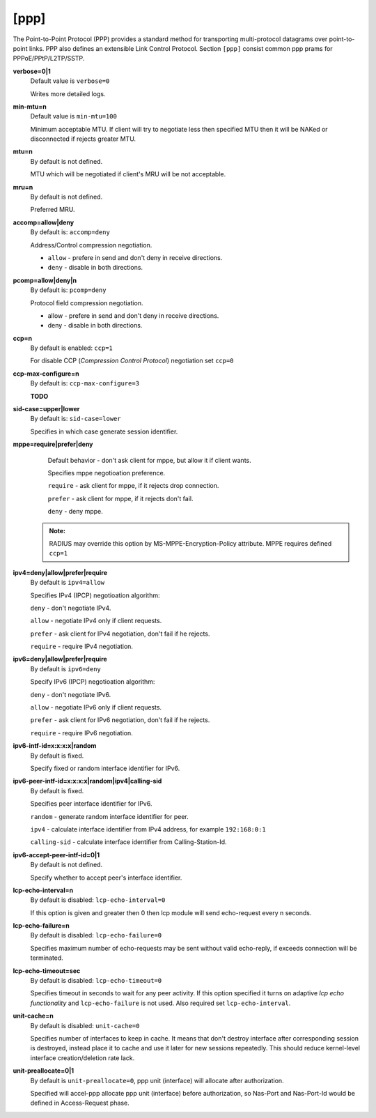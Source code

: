 [ppp]
======

The Point-to-Point Protocol (PPP) provides a standard method for transporting multi-protocol datagrams over point-to-point links.  PPP also defines an extensible Link Control Protocol.
Section ``[ppp]`` consist common ppp prams for PPPoE/PPtP/L2TP/SSTP.

**verbose=0|1**
  Default value is ``verbose=0``

  Writes more detailed logs.

**min-mtu=n**
  Default value is ``min-mtu=100``
  
  Minimum acceptable MTU.
  If client will try to negotiate less then specified MTU then it will be NAKed or disconnected if rejects greater MTU.

**mtu=n**
  By default is not defined.
  
  MTU which will be negotiated if client's MRU will be not acceptable.
  
**mru=n**
  By default is not defined.

  Preferred MRU.

**accomp=allow|deny**
  By default is: ``accomp=deny``

  Address/Control compression negotiation.
  
  * ``allow`` - prefere in send and don't deny in receive directions.
  
  * ``deny`` - disable in both directions.

**pcomp=allow|deny|n**
  By default is: ``pcomp=deny``

  Protocol field compression negotiation. 

  * allow - prefere in send and don't deny in receive directions.

  * deny - disable in both directions.

**ccp=n**
  By default is enabled: ``ccp=1``

  For disable CCP (*Compression Control Protocol*) negotiation set ``ccp=0``

**ccp-max-configure=n**
  By default is: ``ccp-max-configure=3``
  
  **TODO**
  
**sid-case=upper|lower**
  By default is: ``sid-case=lower``

  Specifies in which case generate session identifier.

**mppe=require|prefer|deny**
  Default behavior - don't ask client for mppe, but allow it if client wants.
  
  Specifies mppe negotioation preference.
  
  ``require`` - ask client for mppe, if it rejects drop connection.
  
  ``prefer`` - ask client for mppe, if it rejects don't fail.
  
  ``deny`` - deny mppe.
 
 .. admonition:: Note:
    
    RADIUS may override this option by MS-MPPE-Encryption-Policy attribute.
    MPPE requires defined ``ccp=1``
  
**ipv4=deny|allow|prefer|require**
  By default is ``ipv4=allow``
  
  Specifies IPv4 (IPCP) negotioation algorithm: 

  ``deny`` - don't negotiate IPv4.
  
  ``allow`` - negotiate IPv4 only if client requests.
  
  ``prefer`` - ask client for IPv4 negotiation, don't fail if he rejects.
  
  ``require`` - require IPv4 negotiation.

**ipv6=deny|allow|prefer|require**
  By default is ``ipv6=deny``
  
  Specify IPv6 (IPCP) negotioation algorithm: 
  
  ``deny`` - don't negotiate IPv6.
  
  ``allow`` - negotiate IPv6 only if client requests.
  
  ``prefer`` - ask client for IPv6 negotiation, don't fail if he rejects.
  
  ``require`` - require IPv6 negotiation.
  
**ipv6-intf-id=x:x:x:x|random**
  By default is fixed.

  Specify fixed or random interface identifier for IPv6.

**ipv6-peer-intf-id=x:x:x:x|random|ipv4|calling-sid**
  By default is fixed.
  
  Specifies peer interface identifier for IPv6. 
  
  ``random`` - generate random interface identifier for peer.
  
  ``ipv4`` - calculate interface identifier from IPv4 address, for example ``192:168:0:1`` 
  
  ``calling-sid`` - calculate interface identifier from Calling-Station-Id.

**ipv6-accept-peer-intf-id=0|1**
  By default is not defined.
  
  Specify whether to accept peer's interface identifier.

**lcp-echo-interval=n**
  By default is disabled: ``lcp-echo-interval=0``

  If this option is given and greater then 0 then lcp module will send echo-request every n seconds.

**lcp-echo-failure=n**
  By default is disabled: ``lcp-echo-failure=0``

  Specifies maximum number of echo-requests may be sent without valid echo-reply, if exceeds connection will be terminated.

**lcp-echo-timeout=sec**
  By default is disabled: ``lcp-echo-timeout=0``

  Specifies timeout in seconds to wait for any peer activity. If this option specified it turns on adaptive *lcp echo functionality* and ``lcp-echo-failure`` is not used. Also required set ``lcp-echo-interval``.

**unit-cache=n**
  By default is disabled: ``unit-cache=0``

  Specifies number of interfaces to keep in cache. It means that don't destroy interface after corresponding session is destroyed, instead place it to cache and use it later for new sessions repeatedly. This should reduce kernel-level interface creation/deletion rate lack.

**unit-preallocate=0|1**
  By default is ``unit-preallocate=0``, ppp unit (interface) will allocate after authorization.

  Specified will accel-ppp allocate ppp unit (interface) before authorization, so Nas-Port and Nas-Port-Id would be defined in Access-Request phase.
